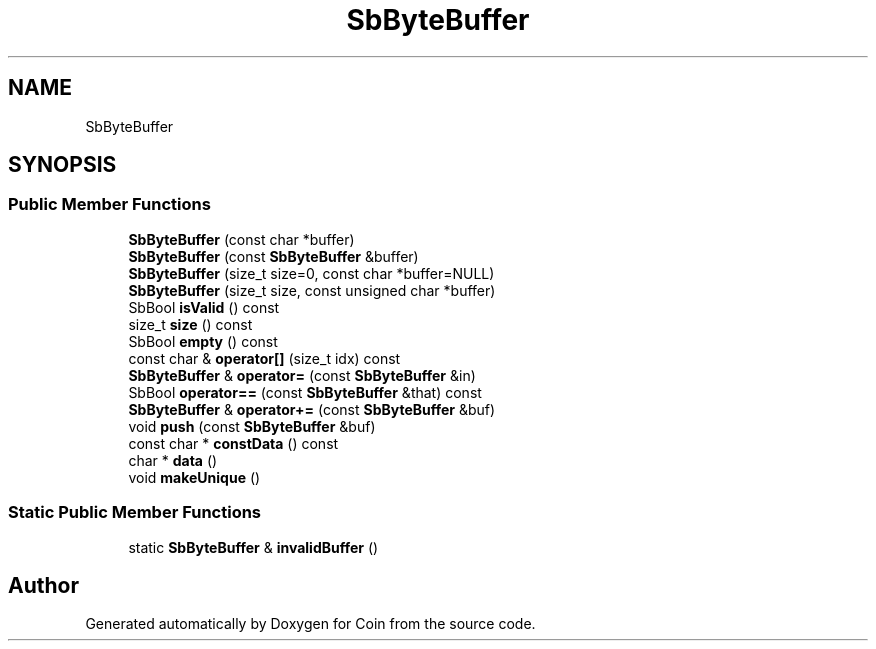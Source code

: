 .TH "SbByteBuffer" 3 "Sun May 28 2017" "Version 4.0.0a" "Coin" \" -*- nroff -*-
.ad l
.nh
.SH NAME
SbByteBuffer
.SH SYNOPSIS
.br
.PP
.SS "Public Member Functions"

.in +1c
.ti -1c
.RI "\fBSbByteBuffer\fP (const char *buffer)"
.br
.ti -1c
.RI "\fBSbByteBuffer\fP (const \fBSbByteBuffer\fP &buffer)"
.br
.ti -1c
.RI "\fBSbByteBuffer\fP (size_t size=0, const char *buffer=NULL)"
.br
.ti -1c
.RI "\fBSbByteBuffer\fP (size_t size, const unsigned char *buffer)"
.br
.ti -1c
.RI "SbBool \fBisValid\fP () const"
.br
.ti -1c
.RI "size_t \fBsize\fP () const"
.br
.ti -1c
.RI "SbBool \fBempty\fP () const"
.br
.ti -1c
.RI "const char & \fBoperator[]\fP (size_t idx) const"
.br
.ti -1c
.RI "\fBSbByteBuffer\fP & \fBoperator=\fP (const \fBSbByteBuffer\fP &in)"
.br
.ti -1c
.RI "SbBool \fBoperator==\fP (const \fBSbByteBuffer\fP &that) const"
.br
.ti -1c
.RI "\fBSbByteBuffer\fP & \fBoperator+=\fP (const \fBSbByteBuffer\fP &buf)"
.br
.ti -1c
.RI "void \fBpush\fP (const \fBSbByteBuffer\fP &buf)"
.br
.ti -1c
.RI "const char * \fBconstData\fP () const"
.br
.ti -1c
.RI "char * \fBdata\fP ()"
.br
.ti -1c
.RI "void \fBmakeUnique\fP ()"
.br
.in -1c
.SS "Static Public Member Functions"

.in +1c
.ti -1c
.RI "static \fBSbByteBuffer\fP & \fBinvalidBuffer\fP ()"
.br
.in -1c

.SH "Author"
.PP 
Generated automatically by Doxygen for Coin from the source code\&.

